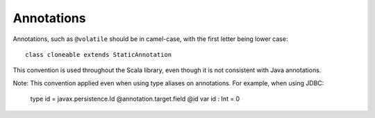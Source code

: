 Annotations
-----------

Annotations, such as ``@volatile`` should be in camel-case, with the first letter
being lower case::
    
    class cloneable extends StaticAnnotation

This convention is used throughout the Scala library, even though
it is not consistent with Java annotations.

Note: This convention applied even when using type aliases on annotations.  For
example, when using JDBC:

    type id = javax.persistence.Id @annotation.target.field
    @id
    var id : Int = 0

